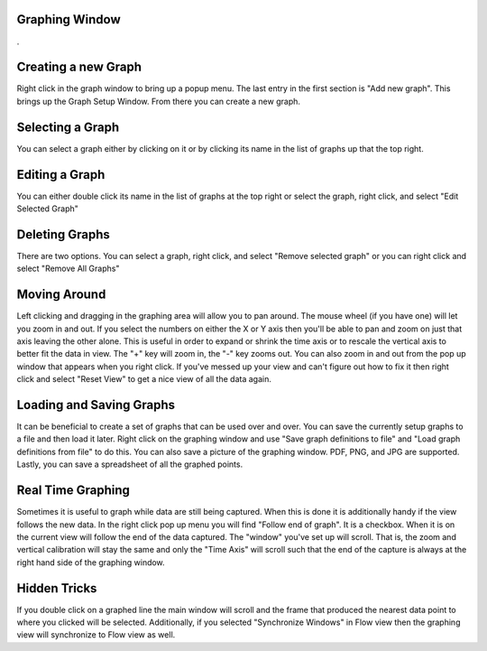 Graphing Window
===============

.

.. image:: ./images/GraphingView.png

Creating a new Graph
=====================
Right click in the graph window to bring up a popup menu. The last entry in the first section is "Add new graph". This brings up the Graph Setup Window. From there you can create a new graph. 

Selecting a Graph
=================

You can select a graph either by clicking on it or by clicking its name in the list of graphs up that the top right.

Editing a Graph
=================

You can either double click its name in the list of graphs at the top right or select the graph, right click, and select "Edit Selected Graph"

Deleting Graphs
================

There are two options. You can select a graph, right click, and select "Remove selected graph" or you can right click and select "Remove All Graphs"

Moving Around
==============

Left clicking and dragging in the graphing area will allow you to pan around. The mouse wheel (if you have one) will let you zoom in and out. If you select the numbers on either the X or Y axis then you'll be able to pan and zoom on just that axis leaving the other alone. This is useful in order to expand or shrink the time axis or to rescale the vertical axis to better fit the data in view. The "+" key will zoom in, the "-" key zooms out. You can also zoom in and out from the pop up window that appears when you right click. If you've messed up your view and can't figure out how to fix it then right click and select "Reset View" to get a nice view of all the data again. 

Loading and Saving Graphs
=========================

It can be beneficial to create a set of graphs that can be used over and over. You can save the currently setup graphs to a file and then load it later. Right click on the graphing window and use "Save graph definitions to file" and "Load graph definitions from file" to do this. You can also save a picture of the graphing window. PDF, PNG, and JPG are supported. Lastly, you can save a spreadsheet of all the graphed points. 

Real Time Graphing
===================

Sometimes it is useful to graph while data are still being captured. When this is done it is additionally handy if the view follows the new data. In the right click pop up menu you will find "Follow end of graph". It is a checkbox. When it is on the current view will follow the end of the data captured. The "window" you've set up will scroll. That is, the zoom and vertical calibration will stay the same and only the "Time Axis" will scroll such that the end of the capture is always at the right hand side of the graphing window.

Hidden Tricks
==============

If you double click on a graphed line the main window will scroll and the frame that produced the nearest data point to where you clicked will be selected. Additionally, if you selected "Synchronize Windows" in Flow view then the graphing view will synchronize to Flow view as well.
